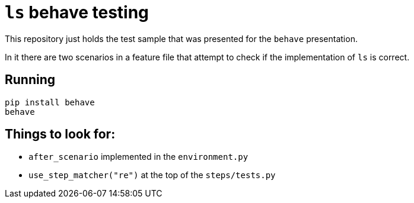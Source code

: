 = `ls` behave testing

This repository just holds the test sample that was presented for the `behave`
presentation.

In it there are two scenarios in a feature file that attempt to check if the
implementation of `ls` is correct.

== Running

[source,sh]
-----------------------------------------------------------------------------
pip install behave
behave
-----------------------------------------------------------------------------

== Things to look for:

* `after_scenario` implemented in the `environment.py`
* `use_step_matcher("re")` at the top of the `steps/tests.py`

